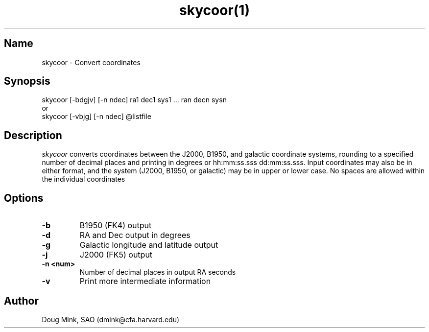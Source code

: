 .TH skycoor(1) WCS "12 December 1996"
.SH Name
skycoor \- Convert coordinates
.SH Synopsis
skycoor [-bdgjv] [-n ndec] ra1 dec1 sys1 ... ran decn sysn
.br
or
.br
skycoor [-vbjg] [-n ndec] @listfile
.SH Description
.I skycoor
converts coordinates between the J2000, B1950, and galactic coordinate
systems, rounding to a specified number of decimal places and printing
in degrees or hh:mm:ss.sss dd:mm:ss.sss.  Input coordinates may also
be in either format, and the system (J2000, B1950, or galactic) may
be in upper or lower case.  No spaces are allowed within  the individual
coordinates
.SH Options
.TP
.B \-b
B1950 (FK4) output
.TP
.B \-d
RA and Dec output in degrees
.TP
.B \-g
Galactic longitude and latitude output
.TP
.B \-j
J2000 (FK5) output
.TP
.B \-n <num>
Number of decimal places in output RA seconds
.TP
.B \-v
Print more intermediate information
.SH Author
Doug Mink, SAO (dmink@cfa.harvard.edu)
